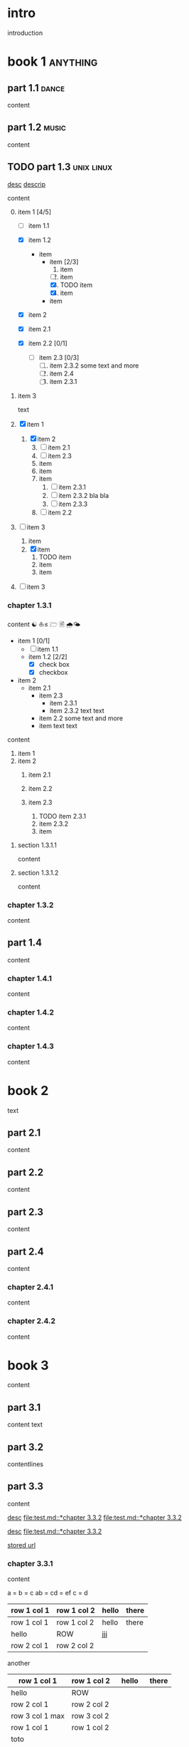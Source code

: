 #+STARTUP: showall

#+TAGS: music(m) poetry(p) dance(d)

* intro

#+TAGS: unix(u) linux(l) bsd(b)

introduction

* book 1                                                      :anything:

** part 1.1                                                      :dance:

content

** part 1.2                                                      :music:

content

** TODO part 1.3                                            :unix:linux:

[[file:test.md::*chapter 3.3.2][desc]]
[[file:folder/test.org::#section:part_three_two][descrip]]

content

0. [@0] item 1 [4/5]
  + [ ] item 1.1
  + [X] item 1.2
    + item
      * item [2/3]
        1. item
        2. [ ] item
        3. [X] TODO item
        4. [X] item
      * item
  + [X] item 2
  + [X] item 2.1
  + [X] item 2.2 [0/1]

    + [ ] item 2.3 [0/3]
      1) [ ] item 2.3.2
         some text
         and more
      2) [ ] item 2.4
      3) [ ] item 2.3.1
1. item 3

 text

0. [@0] [X] item 1
  1. [X] item 2
    3) [@3] [ ] item 2.1
    4) [ ] item 2.3
    5) item
    6) item
    7) item
      1. [ ] item 2.3.1
      2. [ ] item 2.3.2
         bla bla
      3. [ ] item 2.3.3
    8) [ ] item 2.2
1. [ ] item 3
  1. item
  2. [X] item
    1) TODO item
    2) item
    3) item
2. [ ] item 3

*** chapter 1.3.1

content ☯ ⛵≤ 🗁  🗎 🌧🌤

   - item 1 [0/1]
     + [ ] item 1.1
     + item 1.2 [2/2]
       * [X] check box
       * [X] checkbox
   - item 2
     + item 2.1
       * item 2.3
         - item 2.3.1
         - item 2.3.2
           text
           text
       * item 2.2
         some text
         and more
       * item
         text
         text


content

   1. item 1
   2. item 2
     1) item 2.1
     2) item 2.2

     3) item 2.3
       1. TODO item 2.3.1
       2. item 2.3.2
       3. item

**** section 1.3.1.1

content

**** section 1.3.1.2

content

*** chapter 1.3.2

content

** part 1.4

content

*** chapter 1.4.1

content

*** chapter 1.4.2

content

*** chapter 1.4.3

content

* book 2

text

** part 2.1

content

** part 2.2

content

** part 2.3

content

** part 2.4

content

*** chapter 2.4.1

content

*** chapter 2.4.2

content

* book 3

content

** part 3.1

content text

** part 3.2
:properties:
:custom_id: section:part_three_two
:end:

contentlines

** part 3.3

content

[[file:test.md::*chapter 3.3.2][desc]]     [[file:test.md::*chapter 3.3.2]]
[[file:test.md::*chapter 3.3.2]]

[[ftp://toto.tutu][desc]]
[[file:test.md::*chapter 3.3.2]]

[[file:test.txt::*part 2.4][stored url]]

*** chapter 3.3.1

content

a  = b  = c
ab = cd = ef
c  = d

| row 1 col 1 | row 1 col 2 | hello | there |
|-------------+-------------+-------+-------|
| row 1 col 1 | row 1 col 2 | hello | there |
| hello       | ROW         |   jjj |       |
| row 2 col 1 | row 2 col 2 |       |       |

another

| row 1 col 1      | row 1 col 2 | hello   | there |
|------------------+-------------+---------+-------|
| hello            | ROW         |         |       |
| row 2 col 1      | row 2 col 2 |         |       |
| row 3 col 1 max  | row 3 col 2 |         |       |
| row 1 col 1      | row 1 col 2 |         |       |
| toto             |             |         |       |
|------------------+-------------+---------+-------|
| row 1 col 1      | row 1 col 2 |         |       |
|                  |             | content |       |
| row 2 col 1      | row 2 col 2 |         |       |
| row 3 col 1  max | row 3 col 2 |         |       |
| row 1 col 1      | row 1 col 2 |         |       |
| toto             |             |         |       |
| row 1 col 1      | row 1 col 2 |         |       |
|                  |             |         |       |
| row 2 col 1      | row 2 col 2 |         |       |
| row 3 col 1      | row 3 col 2 |         |       |
| row 1 col 1      | row 1 col 2 |         |       |
| toto             |             |         |       |
| row 1 col 1      | row 1 col 2 |         |       |
|                  |             |         |       |
| row 2 col 1      | row 2 col 2 |         |       |
| row 3 col 1      | row 3 col 2 |         |       |
| row 1 col 1      | row 1 col 2 |         |       |
| toto             |             |         |       |
| row 1 col 1      | row 1 col 2 |         |       |
| abc              | def         |         |       |
| row 2 col 1      | row 2 col 2 |         |       |
| row 3 col 1      | row 3 col 2 |         |       |
| row 1 col 1      | row 1 col 2 |         |       |
| toto             |             |         |       |
| row 1 col 1      | row 1 col 2 |         |       |
|                  |             |         |       |
| row 2 col 1      | row 2 col 2 |         |       |
| row 3 col 1      | row 3 col 2 |         |       |
| row 1 col 1      | row 1 col 2 |         |       |
| toto             |             |         |       |
| row 1 col 1      | row 1 col 2 |         |       |
|                  |             |         |       |
| row 2 col 1      | row 2 col 2 |         |       |
| row 3 col 1      | row 3 col 2 |         |       |
| row 1 col 1      | row 1 col 2 |         |       |
| toto             |             |         |       |
| row 1 col 1      | row 1 col 2 | hello   |       |
|                  |             |         |       |
| row 2 col 1      | row 2 col 2 |         |       |
| row 3 col 1 max  | row 3 col 2 |         |       |
| row 1 col 1      | row 1 col 2 |         |       |
| toto             |             |         |       |
| row 1 col 1      | row 1 col 2 |         |       |

content

| row 1 col 1 | row 1 col 2 |
|-------------+-------------|
| hello       | ROW         |
| row 2 col 1 | row 2 col 2 |
| row 3 col 1 | row 3 col 2 |
| row 1 col 1 | row 1 col 2 |
| toto        |             |
|-------------+-------------|
| row 1 col 1 | row 1 col 2 |
|             |             |
| row 2 col 1 | row 2 col 2 |
| row 3 col 1 | row 3 col 2 |
| row 1 col 1 | row 1 col 2 |
| toto        |             |
| row 1 col 1 | row 1 col 2 |
|             |             |
| row 2 col 1 | row 2 col 2 |
| row 3 col 1 | row 3 col 2 |
| row 1 col 1 | row 1 col 2 |
| toto        |             |
| row 1 col 1 | row 1 col 2 |
|             |             |
| row 2 col 1 | row 2 col 2 |
| row 3 col 1 | row 3 col 2 |
| row 1 col 1 | row 1 col 2 |
| toto        |             |
| row 1 col 1 | row 1 col 2 |
| abc         | def         |
| row 2 col 1 | row 2 col 2 |
| row 3 col 1 | row 3 col 2 |
| row 1 col 1 | row 1 col 2 |
| toto        |             |
| row 1 col 1 | row 1 col 2 |
|             |             |
| row 2 col 1 | row 2 col 2 |
| row 3 col 1 | row 3 col 2 |
| row 1 col 1 | row 1 col 2 |
| toto        |             |
| row 1 col 1 | row 1 col 2 |
|             |             |
| row 2 col 1 | row 2 col 2 |
| row 3 col 1 | row 3 col 2 |
| row 1 col 1 | row 1 col 2 |
| toto        |             |
| row 1 col 1 | row 1 col 2 |
|             |             |
| row 2 col 1 | row 2 col 2 |
| row 3 col 1 | row 3 col 2 |
| row 1 col 1 | row 1 col 2 |
| toto        |             |
| row 1 col 1 | row 1 col 2 |

text

**** section 3.3.1.1

content

**** section 3.3.1.2

content

*** chapter 3.3.2                                                :music:

  | row 1 col 1 | row 1 col 2 | hello |
  |-+-|
  |
  | row 2 col 1  | row 2 col 2   |
  |-+-+-|
   | row 3 col 1 max    | row 3 col 2   |
  |-|
  | row 1 col 1 | row 1 col 2 |
     | toto |
    | - |
  | row 1 col 1 | row 1 col 2 |

Multibyte table

a | b

| there     | row 1 col 2 | row 1 col 1     | hello |
|-----------+-------------+-----------------+-------|
|           | i ï î       | aà eéè          | u ù   |
|           | row 2 col 2 | row 2 rol 1     | u ù   |
| ð € đ ŋ ħ | þ ¶ ß       | row 3 col 1 max |       |

| row 1 col 1     | there     |
|-----------------+-----------|
| aà eéè          |           |
| row 2 col 1     |           |
| row 3 col 1 max | ð € đ ŋ ħ |

content

** part 3.4

content

*** chapter 3.4.1

content

*** chapter 3.4.2

content

*** chapter 3.4.3

content

| row 1 col 1 | row 1 col 2 |
| row 2 col 1 | row 2 col 2 |
| row 3 col 1 | row 3 col 2 |
